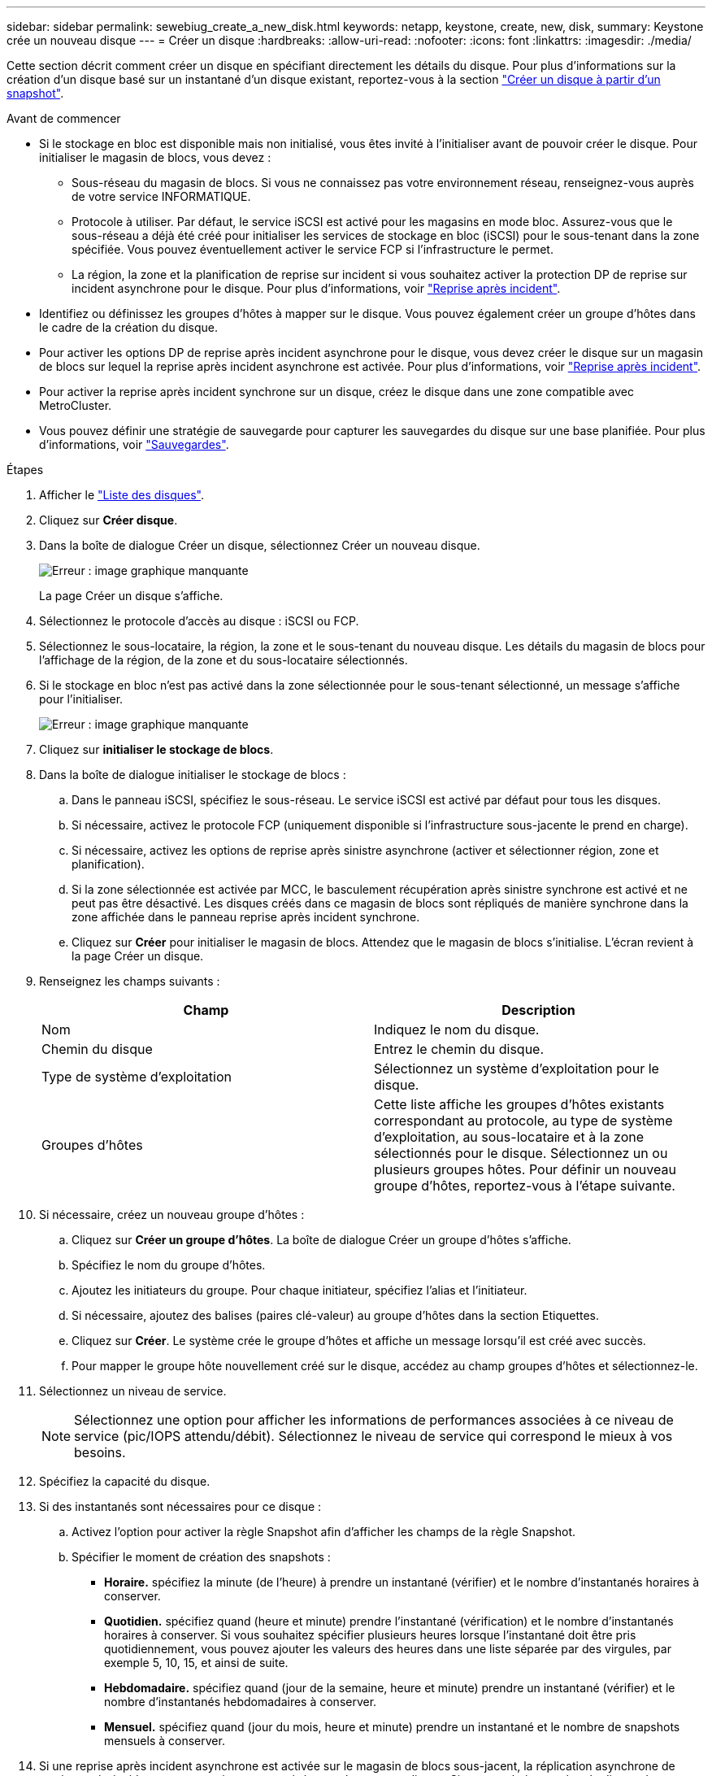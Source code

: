 ---
sidebar: sidebar 
permalink: sewebiug_create_a_new_disk.html 
keywords: netapp, keystone, create, new, disk, 
summary: Keystone crée un nouveau disque 
---
= Créer un disque
:hardbreaks:
:allow-uri-read: 
:nofooter: 
:icons: font
:linkattrs: 
:imagesdir: ./media/


[role="lead"]
Cette section décrit comment créer un disque en spécifiant directement les détails du disque. Pour plus d'informations sur la création d'un disque basé sur un instantané d'un disque existant, reportez-vous à la section link:sewebiug_create_a_disk_from_a_snapshot.html#create-a-disk-from-a-snapshot["Créer un disque à partir d'un snapshot"].

.Avant de commencer
* Si le stockage en bloc est disponible mais non initialisé, vous êtes invité à l'initialiser avant de pouvoir créer le disque. Pour initialiser le magasin de blocs, vous devez :
+
** Sous-réseau du magasin de blocs. Si vous ne connaissez pas votre environnement réseau, renseignez-vous auprès de votre service INFORMATIQUE.
** Protocole à utiliser. Par défaut, le service iSCSI est activé pour les magasins en mode bloc. Assurez-vous que le sous-réseau a déjà été créé pour initialiser les services de stockage en bloc (iSCSI) pour le sous-tenant dans la zone spécifiée. Vous pouvez éventuellement activer le service FCP si l'infrastructure le permet.
** La région, la zone et la planification de reprise sur incident si vous souhaitez activer la protection DP de reprise sur incident asynchrone pour le disque. Pour plus d'informations, voir link:sewebiug_billing_accounts,_subscriptions,_services,_and_performance.html#disaster-recovery["Reprise après incident"].


* Identifiez ou définissez les groupes d'hôtes à mapper sur le disque. Vous pouvez également créer un groupe d'hôtes dans le cadre de la création du disque.
* Pour activer les options DP de reprise après incident asynchrone pour le disque, vous devez créer le disque sur un magasin de blocs sur lequel la reprise après incident asynchrone est activée. Pour plus d'informations, voir link:sewebiug_billing_accounts,_subscriptions,_services,_and_performance.html#disaster-recovery["Reprise après incident"].
* Pour activer la reprise après incident synchrone sur un disque, créez le disque dans une zone compatible avec MetroCluster.
* Vous pouvez définir une stratégie de sauvegarde pour capturer les sauvegardes du disque sur une base planifiée. Pour plus d'informations, voir link:sewebiug_billing_accounts,_subscriptions,_services,_and_performance.html#backups["Sauvegardes"].


.Étapes
. Afficher le link:sewebiug_view_disks.html#view-disks["Liste des disques"].
. Cliquez sur *Créer disque*.
. Dans la boîte de dialogue Créer un disque, sélectionnez Créer un nouveau disque.
+
image:sewebiug_image26.png["Erreur : image graphique manquante"]

+
La page Créer un disque s'affiche.

. Sélectionnez le protocole d'accès au disque : iSCSI ou FCP.
. Sélectionnez le sous-locataire, la région, la zone et le sous-tenant du nouveau disque. Les détails du magasin de blocs pour l'affichage de la région, de la zone et du sous-locataire sélectionnés.
. Si le stockage en bloc n'est pas activé dans la zone sélectionnée pour le sous-tenant sélectionné, un message s'affiche pour l'initialiser.
+
image:sewebiug_image27.png["Erreur : image graphique manquante"]

. Cliquez sur *initialiser le stockage de blocs*.
. Dans la boîte de dialogue initialiser le stockage de blocs :
+
.. Dans le panneau iSCSI, spécifiez le sous-réseau. Le service iSCSI est activé par défaut pour tous les disques.
.. Si nécessaire, activez le protocole FCP (uniquement disponible si l'infrastructure sous-jacente le prend en charge).
.. Si nécessaire, activez les options de reprise après sinistre asynchrone (activer et sélectionner région, zone et planification).
.. Si la zone sélectionnée est activée par MCC, le basculement récupération après sinistre synchrone est activé et ne peut pas être désactivé. Les disques créés dans ce magasin de blocs sont répliqués de manière synchrone dans la zone affichée dans le panneau reprise après incident synchrone.
.. Cliquez sur *Créer* pour initialiser le magasin de blocs. Attendez que le magasin de blocs s'initialise. L'écran revient à la page Créer un disque.


. Renseignez les champs suivants :
+
|===
| Champ | Description 


| Nom | Indiquez le nom du disque. 


| Chemin du disque | Entrez le chemin du disque. 


| Type de système d'exploitation | Sélectionnez un système d'exploitation pour le disque. 


| Groupes d'hôtes | Cette liste affiche les groupes d'hôtes existants correspondant au protocole, au type de système d'exploitation, au sous-locataire et à la zone sélectionnés pour le disque. Sélectionnez un ou plusieurs groupes hôtes. Pour définir un nouveau groupe d'hôtes, reportez-vous à l'étape suivante. 
|===
. Si nécessaire, créez un nouveau groupe d'hôtes :
+
.. Cliquez sur *Créer un groupe d'hôtes*. La boîte de dialogue Créer un groupe d'hôtes s'affiche.
.. Spécifiez le nom du groupe d'hôtes.
.. Ajoutez les initiateurs du groupe. Pour chaque initiateur, spécifiez l'alias et l'initiateur.
.. Si nécessaire, ajoutez des balises (paires clé-valeur) au groupe d'hôtes dans la section Etiquettes.
.. Cliquez sur *Créer*. Le système crée le groupe d'hôtes et affiche un message lorsqu'il est créé avec succès.
.. Pour mapper le groupe hôte nouvellement créé sur le disque, accédez au champ groupes d'hôtes et sélectionnez-le.


. Sélectionnez un niveau de service.
+

NOTE: Sélectionnez une option pour afficher les informations de performances associées à ce niveau de service (pic/IOPS attendu/débit). Sélectionnez le niveau de service qui correspond le mieux à vos besoins.

. Spécifiez la capacité du disque.
. Si des instantanés sont nécessaires pour ce disque :
+
.. Activez l'option pour activer la règle Snapshot afin d'afficher les champs de la règle Snapshot.
.. Spécifier le moment de création des snapshots :
+
*** *Horaire.* spécifiez la minute (de l'heure) à prendre un instantané (vérifier) et le nombre d'instantanés horaires à conserver.
*** *Quotidien.* spécifiez quand (heure et minute) prendre l'instantané (vérification) et le nombre d'instantanés horaires à conserver. Si vous souhaitez spécifier plusieurs heures lorsque l'instantané doit être pris quotidiennement, vous pouvez ajouter les valeurs des heures dans une liste séparée par des virgules, par exemple 5, 10, 15, et ainsi de suite.
*** *Hebdomadaire.* spécifiez quand (jour de la semaine, heure et minute) prendre un instantané (vérifier) et le nombre d'instantanés hebdomadaires à conserver.
*** *Mensuel.* spécifiez quand (jour du mois, heure et minute) prendre un instantané et le nombre de snapshots mensuels à conserver.




. Si une reprise après incident asynchrone est activée sur le magasin de blocs sous-jacent, la réplication asynchrone de reprise après incident est automatiquement activée pour le nouveau disque. Si vous souhaitez exclure le disque des réplications asynchrones de reprise après sinistre, activez l'option Asynchronous Disaster Recovery pour désactiver la reprise après sinistre asynchrone.
. Si le disque est en cours de création dans une zone activée par MetroCluster, le bouton de reprise après incident synchrone est activé et ne peut pas être désactivé. Le disque sera répliqué dans la zone affichée dans le panneau de reprise après incident synchrone.
. Pour activer les sauvegardes de ce disque :
+
.. Activez cette option pour activer la stratégie de sauvegarde afin d'afficher les champs de la stratégie de sauvegarde.
.. Spécifiez la zone de sauvegarde.
.. Spécifiez le nombre de chaque type de sauvegarde à conserver : quotidienne, hebdomadaire et/ou mensuelle.


. Si vous souhaitez ajouter des balises (paires clé-valeur) au disque, spécifiez-les dans la section Etiquettes.
. Cliquez sur *Créer*. Cela crée un travail pour créer le disque.


Créer un disque est exécuté comme une tâche asynchrone. Vous pouvez :

* Vérifiez l'état du travail dans la liste des travaux.
* Une fois le travail terminé, vérifiez l'état du disque dans la liste disques.

